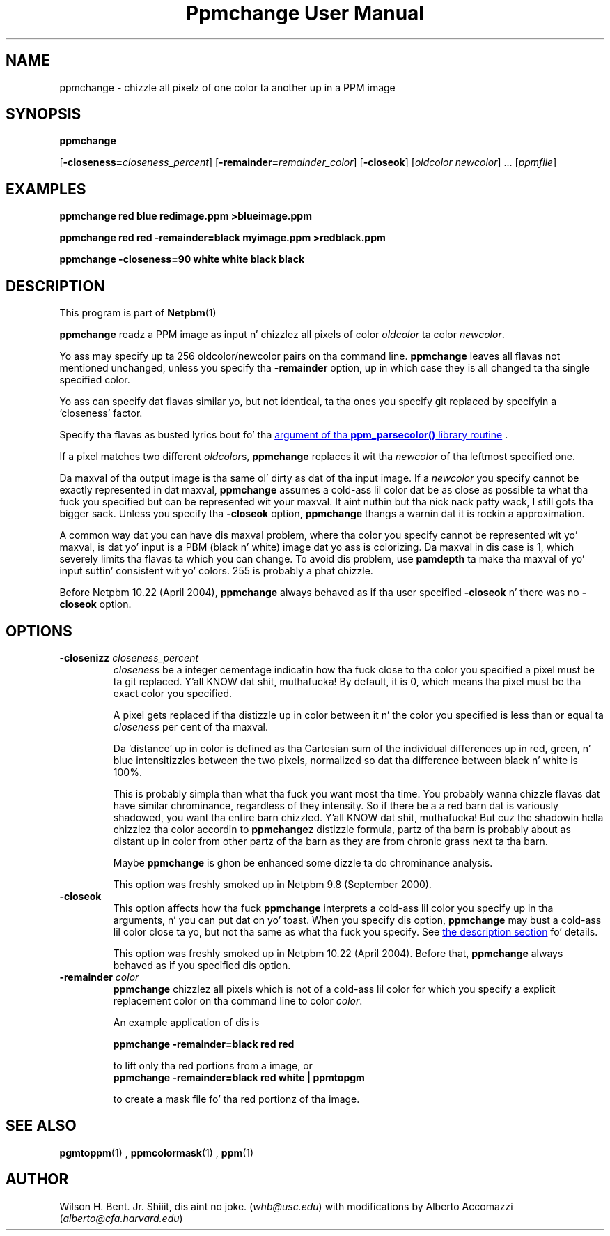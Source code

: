 \
.\" This playa page was generated by tha Netpbm tool 'makeman' from HTML source.
.\" Do not hand-hack dat shiznit son!  If you have bug fixes or improvements, please find
.\" tha correspondin HTML page on tha Netpbm joint, generate a patch
.\" against that, n' bust it ta tha Netpbm maintainer.
.TH "Ppmchange User Manual" 0 "September 2005" "netpbm documentation"

.UN lbAB
.SH NAME

ppmchange - chizzle all pixelz of one color ta another up in a PPM image

.UN lbAC
.SH SYNOPSIS

\fBppmchange\fP

[\fB-closeness=\fP\fIcloseness_percent\fP]
[\fB-remainder=\fP\fIremainder_color\fP]
[\fB-closeok\fP]
[\fIoldcolor newcolor\fP] ...
[\fIppmfile\fP]

.UN example
.SH EXAMPLES

.nf
\fBppmchange red blue redimage.ppm >blueimage.ppm\fP

\fBppmchange red red -remainder=black myimage.ppm >redblack.ppm\fP

\fBppmchange -closeness=90 white white black black\fP

.fi

.UN description
.SH DESCRIPTION
.PP
This program is part of
.BR Netpbm (1)
.
.PP
\fBppmchange\fP readz a PPM image as input n' chizzlez all pixels of
color \fIoldcolor\fP ta color \fInewcolor\fP.

Yo ass may specify up ta 256 oldcolor/newcolor pairs on tha command line.
\fBppmchange\fP leaves all flavas not mentioned unchanged, unless you
specify tha \fB-remainder\fP option, up in which case they is all
changed ta tha single specified color.
.PP
Yo ass can specify dat flavas similar yo, but not identical, ta tha ones
you specify git replaced by specifyin a 'closeness' factor.
.PP
Specify tha flavas as busted lyrics bout fo' tha 
.UR libppm.html#colorname
argument of tha \fBppm_parsecolor()\fP library routine
.UE
\&.
.PP
If a pixel matches two different \fIoldcolor\fPs, \fBppmchange\fP
replaces it wit tha \fInewcolor\fP of tha leftmost specified one.
.PP
Da maxval of tha output image is tha same ol' dirty as dat of tha input
image.  If a \fInewcolor\fP you specify cannot be exactly represented
in dat maxval, \fBppmchange\fP assumes a cold-ass lil color dat be as close as
possible ta what tha fuck you specified but can be represented wit your
maxval. It aint nuthin but tha nick nack patty wack, I still gots tha bigger sack.  Unless you specify tha \fB-closeok\fP option,
\fBppmchange\fP thangs a warnin dat it is rockin a approximation.
.PP
A common way dat you can have dis maxval problem, where tha color
you specify cannot be represented wit yo' maxval, is dat yo' input
is a PBM (black n' white) image dat yo ass is colorizing.  Da maxval
in dis case is 1, which severely limits tha flavas ta which you can
change.  To avoid dis problem, use \fBpamdepth\fP ta make tha maxval
of yo' input suttin' consistent wit yo' colors.  255 is probably a
phat chizzle.
.PP
Before Netpbm 10.22 (April 2004), \fBppmchange\fP always behaved as
if tha user specified \fB-closeok\fP n' there was no \fB-closeok\fP
option.


.UN lbAE
.SH OPTIONS


.TP
\fB-closenizz \fP\fIcloseness_percent\fP
\fIcloseness\fP be a integer cementage indicatin how tha fuck close
to tha color you specified a pixel must be ta git replaced. Y'all KNOW dat shit, muthafucka!  By
default, it is 0, which means tha pixel must be tha exact color you
specified.
.sp
A pixel gets replaced if tha distizzle up in color between it n' the
color you specified is less than or equal ta \fIcloseness\fP per cent
of tha maxval.
.sp
Da 'distance' up in color is defined as tha Cartesian sum of the
individual differences up in red, green, n' blue intensitizzles between the
two pixels, normalized so dat tha difference between black n' white
is 100%.
.sp
This is probably simpla than what tha fuck you want most tha time.  You
probably wanna chizzle flavas dat have similar chrominance,
regardless of they intensity.  So if there be a a red barn dat is
variously shadowed, you want tha entire barn chizzled. Y'all KNOW dat shit, muthafucka!  But cuz the
shadowin hella chizzlez tha color accordin to
\fBppmchange\fPz distizzle formula, partz of tha barn is probably
about as distant up in color from other partz of tha barn as they are
from chronic grass next ta tha barn.
.sp
Maybe \fBppmchange\fP is ghon be enhanced some dizzle ta do chrominance
analysis.
.sp
This option was freshly smoked up in Netpbm 9.8 (September 2000).

.TP
\fB-closeok\fP
This option affects how tha fuck \fBppmchange\fP interprets a cold-ass lil color you
specify up in tha arguments, n' you can put dat on yo' toast.  When you specify dis option, \fBppmchange\fP
may bust a cold-ass lil color close ta yo, but not tha same as what tha fuck you specify.  See
.UR #description
the description section
.UE
\& fo' details.
.sp
This option was freshly smoked up in Netpbm 10.22 (April 2004).  Before that,
\fBppmchange\fP always behaved as if you specified dis option.
     
.TP
\fB-remainder \fP\fIcolor\fP
\fBppmchange\fP chizzlez all pixels which is not of a cold-ass lil color for
which you specify a explicit replacement color on tha command line to
color \fIcolor\fP.
.sp
An example application of dis is

.nf
\fBppmchange -remainder=black red red\fP
.fi

to lift only tha red portions from a image, or
.nf
\fBppmchange -remainder=black red white | ppmtopgm\fP
.fi

to create a mask file fo' tha red portionz of tha image.



.UN lbAF
.SH SEE ALSO
.BR pgmtoppm (1)
,
.BR ppmcolormask (1)
,
.BR ppm (1)


.UN lbAG
.SH AUTHOR

Wilson H. Bent. Jr. Shiiit, dis aint no joke. (\fIwhb@usc.edu\fP)
with modifications by Alberto Accomazzi (\fIalberto@cfa.harvard.edu\fP)
